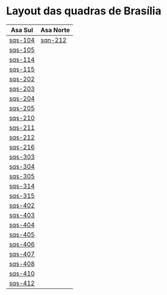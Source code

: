 #+STARTUP: indent

* Layout das quadras de Brasília

| Asa Sul | Asa Norte |
|---------+-----------|
| [[https://raw.githubusercontent.com/ninrod/quadras-bsb/master/img/sqs-104.jpg][sqs-104]] | [[https://raw.githubusercontent.com/ninrod/quadras-bsb/master/img/sqn-212.jpg][sqn-212]]   |
| [[https://raw.githubusercontent.com/ninrod/quadras-bsb/master/img/sqs-105.jpg][sqs-105]] |           |
| [[https://raw.githubusercontent.com/ninrod/quadras-bsb/master/img/sqs-114.jpg][sqs-114]] |           |
| [[https://raw.githubusercontent.com/ninrod/quadras-bsb/master/img/sqs-115.jpg][sqs-115]] |           |
| [[https://raw.githubusercontent.com/ninrod/quadras-bsb/master/img/sqs-202.jpg][sqs-202]] |           |
| [[https://raw.githubusercontent.com/ninrod/quadras-bsb/master/img/sqs-203.jpg][sqs-203]] |           |
| [[https://raw.githubusercontent.com/ninrod/quadras-bsb/master/img/sqs-204.jpg][sqs-204]] |           |
| [[https://raw.githubusercontent.com/ninrod/quadras-bsb/master/img/sqs-205.jpg][sqs-205]] |           |
| [[https://raw.githubusercontent.com/ninrod/quadras-bsb/master/img/sqs-210.jpg][sqs-210]] |           |
| [[https://raw.githubusercontent.com/ninrod/quadras-bsb/master/img/sqs-211.jpg][sqs-211]] |           |
| [[https://raw.githubusercontent.com/ninrod/quadras-bsb/master/img/sqs-212.jpg][sqs-212]] |           |
| [[https://raw.githubusercontent.com/ninrod/quadras-bsb/master/img/sqs-216.jpg][sqs-216]] |           |
| [[https://raw.githubusercontent.com/ninrod/quadras-bsb/master/img/sqs-303.jpg][sqs-303]] |           |
| [[https://raw.githubusercontent.com/ninrod/quadras-bsb/master/img/sqs-304.jpg][sqs-304]] |           |
| [[https://raw.githubusercontent.com/ninrod/quadras-bsb/master/img/sqs-305.jpg][sqs-305]] |           |
| [[https://raw.githubusercontent.com/ninrod/quadras-bsb/master/img/sqs-314.jpg][sqs-314]] |           |
| [[https://raw.githubusercontent.com/ninrod/quadras-bsb/master/img/sqs-315.jpg][sqs-315]] |           |
| [[https://raw.githubusercontent.com/ninrod/quadras-bsb/master/img/sqs-402.jpg][sqs-402]] |           |
| [[https://raw.githubusercontent.com/ninrod/quadras-bsb/master/img/sqs-403.jpg][sqs-403]] |           |
| [[https://raw.githubusercontent.com/ninrod/quadras-bsb/master/img/sqs-404.jpg][sqs-404]] |           |
| [[https://raw.githubusercontent.com/ninrod/quadras-bsb/master/img/sqs-405.jpg][sqs-405]] |           |
| [[https://raw.githubusercontent.com/ninrod/quadras-bsb/master/img/sqs-406.jpg][sqs-406]] |           |
| [[https://raw.githubusercontent.com/ninrod/quadras-bsb/master/img/sqs-407.jpg][sqs-407]] |           |
| [[https://raw.githubusercontent.com/ninrod/quadras-bsb/master/img/sqs-408.jpg][sqs-408]] |           |
| [[https://raw.githubusercontent.com/ninrod/quadras-bsb/master/img/sqs-410.jpg][sqs-410]] |           |
| [[https://raw.githubusercontent.com/ninrod/quadras-bsb/master/img/sqs-412.jpg][sqs-412]] |           |
